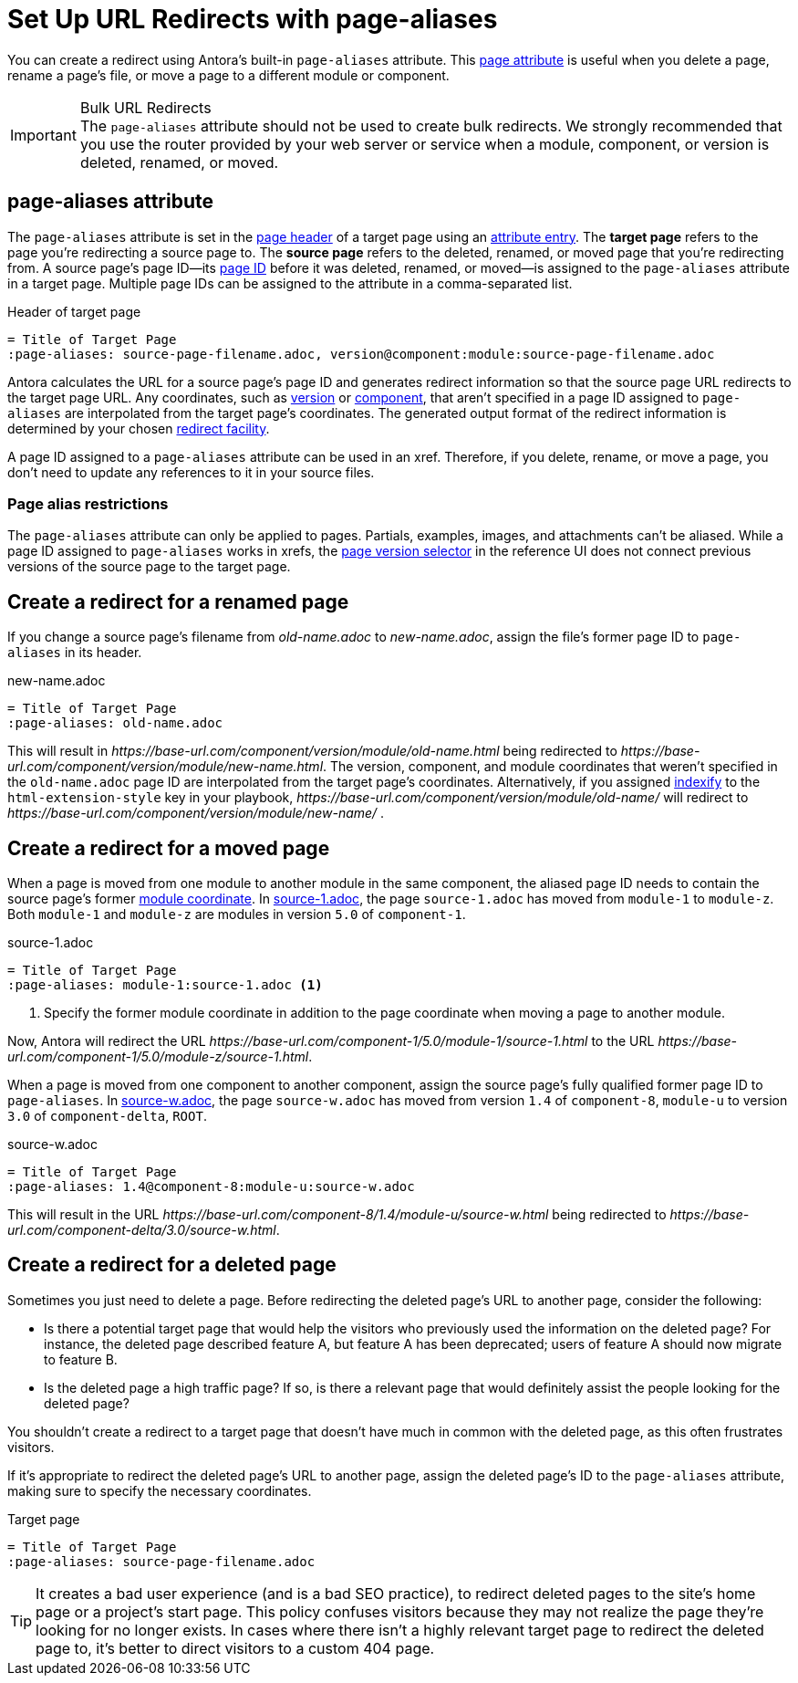= Set Up URL Redirects with page-aliases

You can create a redirect using Antora's built-in `page-aliases` attribute.
This xref:page-attributes.adoc[page attribute] is useful when you delete a page, rename a page's file, or move a page to a different module or component.

[IMPORTANT]
.Bulk URL Redirects
The `page-aliases` attribute should not be used to create bulk redirects.
We strongly recommended that you use the router provided by your web server or service when a module, component, or version is deleted, renamed, or moved.

== page-aliases attribute

The `page-aliases` attribute is set in the xref:standard-page.adoc#page-header[page header] of a target page using an xref:define-and-modify-attributes.adoc#attribute-entry[attribute entry].
[[target-page]]The [.term]*target page* refers to the page you're redirecting a source page to.
[[source-page]]The [.term]*source page* refers to the deleted, renamed, or moved page that you're redirecting from.
A source page's page ID--its xref:page-id.adoc[page ID] before it was deleted, renamed, or moved--is assigned to the `page-aliases` attribute in a target page.
Multiple page IDs can be assigned to the attribute in a comma-separated list.

.Header of target page
[source]
----
= Title of Target Page
:page-aliases: source-page-filename.adoc, version@component:module:source-page-filename.adoc
----

Antora calculates the URL for a source page's page ID and generates redirect information so that the source page URL redirects to the target page URL.
Any coordinates, such as xref:page-id.adoc#id-version[version] or xref:page-id.adoc#id-component[component], that aren't specified in a page ID assigned to `page-aliases` are interpolated from the target page's coordinates.
The generated output format of the redirect information is determined by your chosen xref:playbook:urls-redirect-facility.adoc[redirect facility].

A page ID assigned to a `page-aliases` attribute can be used in an xref.
Therefore, if you delete, rename, or move a page, you don't need to update any references to it in your source files.

//The site start_page, if specified in the playbook, is implemented through the redirect facility.

=== Page alias restrictions

The `page-aliases` attribute can only be applied to pages.
Partials, examples, images, and attachments can't be aliased.
While a page ID assigned to `page-aliases` works in xrefs, the xref:navigation:index.adoc#page-dropdown[page version selector] in the reference UI does not connect previous versions of the source page to the target page.

//TIP: If you run Antora's Xref Validator with the option `--attribute page-aliases=~`, it will provide a report of any xrefs using aliased page IDs.

== Create a redirect for a renamed page

If you change a source page's filename from [.path]_old-name.adoc_ to [.path]_new-name.adoc_, assign the file's former page ID to `page-aliases` in its header.

.new-name.adoc
[source]
----
= Title of Target Page
:page-aliases: old-name.adoc
----

This will result in [.path]_\https://base-url.com/component/version/module/old-name.html_ being redirected to [.path]_\https://base-url.com/component/version/module/new-name.html_.
The version, component, and module coordinates that weren't specified in the `old-name.adoc` page ID are interpolated from the target page's coordinates.
Alternatively, if you assigned xref:playbook:urls-html-extension-style.adoc#indexify-style[indexify] to the `html-extension-style` key in your playbook, [.path]_\https://base-url.com/component/version/module/old-name/_ will redirect to [.path]_\https://base-url.com/component/version/module/new-name/_ .

== Create a redirect for a moved page

When a page is moved from one module to another module in the same component, the aliased page ID needs to contain the source page's former xref:page-id.adoc#id-module[module coordinate].
In <<ex-module>>, the page `source-1.adoc` has moved from `module-1` to `module-z`.
Both `module-1` and `module-z` are modules in version `5.0` of `component-1`.

[#ex-module]
.source-1.adoc
[source]
----
= Title of Target Page
:page-aliases: module-1:source-1.adoc <1>
----
<1> Specify the former module coordinate in addition to the page coordinate when moving a page to another module.

Now, Antora will redirect the URL [.path]_\https://base-url.com/component-1/5.0/module-1/source-1.html_ to the URL [.path]_\https://base-url.com/component-1/5.0/module-z/source-1.html_.

When a page is moved from one component to another component, assign the source page's fully qualified former page ID to `page-aliases`.
In <<ex-component>>, the page `source-w.adoc` has moved from version `1.4` of `component-8`, `module-u` to version `3.0` of `component-delta`, `ROOT`.

[#ex-component]
.source-w.adoc
[source]
----
= Title of Target Page
:page-aliases: 1.4@component-8:module-u:source-w.adoc
----

This will result in the URL [.path]_\https://base-url.com/component-8/1.4/module-u/source-w.html_ being redirected to [.path]_\https://base-url.com/component-delta/3.0/source-w.html_.

== Create a redirect for a deleted page

Sometimes you just need to delete a page.
Before redirecting the deleted page's URL to another page, consider the following:

* Is there a potential target page that would help the visitors who previously used the information on the deleted page?
For instance, the deleted page described feature A, but feature A has been deprecated; users of feature A should now migrate to feature B.
* Is the deleted page a high traffic page?
If so, is there a relevant page that would definitely assist the people looking for the deleted page?

You shouldn't create a redirect to a target page that doesn't have much in common with the deleted page, as this often frustrates visitors.

If it's appropriate to redirect the deleted page's URL to another page, assign the deleted page's ID to the `page-aliases` attribute, making sure to specify the necessary coordinates.

[#ex-deleted]
.Target page
[source]
----
= Title of Target Page
:page-aliases: source-page-filename.adoc
----

TIP: It creates a bad user experience (and is a bad SEO practice), to redirect deleted pages to the site's home page or a project's start page.
This policy confuses visitors because they may not realize the page they're looking for no longer exists.
In cases where there isn't a highly relevant target page to redirect the deleted page to, it's better to direct visitors to a custom 404 page.

////
Discussion TODO: While this use case would work, we don't recommend using the built-in attributes in the page-aliases except to the most advanced users and in special (usually migration) situations. Large teams seem to quickly create redirect loops and break redirects because they try to use it for wholesale re-routing or SEO tactics

== Examples

=== Produce a versionless alias for a page using built-in page attributes

To make the redirects concrete, assume the original page coordinates are v2@component1::topic/topic.adoc.

----
:page-aliases: master@{page-component-name}:{page-module}:{page-src-path}
----

For clarity, this is expressed as case 8, everything specified.
Since the component and module are the same as the target, it could equivalently be expressed as case 4:
----
:page-aliases: master@:{page-src-path}
----

* static redirect:
[source,html]
<!DOCTYPE html>
<meta charset="utf-8">
<link rel="canonical" href="http://example.com/component1/v2/topic/topic.html">
<script>location="../v2/topic/topic.html"</script>
<meta http-equiv="refresh" content="0; url=../v2/topic/topic.html">
<meta name="robots" content="noindex">
<title>Redirect Notice</title>
<h1>Redirect Notice</h1>
<p>The page you requested has been relocated to <a href="../v2/topic/topic.html">http://example.com/component1/v2/topic/topic.html</a>.</p>

* netlify redirect:
[source,text]
/component1/topic/topic.html /component1/v2/topic/topic.html 301

* nginx redirect:
[source,text]
location = /component1/topic/topic.html { return 301 /component1/v2/topic/topic.html; }

Discussion TODO: While this use case would work, it wasn't the original intent of the page-aliases attribute. page-aliases was originally created for renaming a file or moving individual pages to other modules and topic folders, etc. It really wasn't meant for wholesale rerouting and I'm not sure we want to recommend it to users as such. Instead, we probably want to recommend an actual router for such bulk URL changes and/or create a discrete routing component for Antora.

However, I'm keeping this content here because we may change our mind after further discussion and/or use at a basis for changes to this feature.

=== Change module using a partial containing the page-aliases

If you've moved a large number of files in a similar way, such as from one module to another, it may avoid duplication to include the page-aliases from a partial.
Suppose your files are now at v3 in new-module, and you want  to redirect from v2 in old-module.
In new-module/partials/alias.adoc, include

----
:page-aliases: v2@{page-component-name}:old-module:{page-src-path}
----

and in each redirect target file add in the headers:

----
\include::partial$alias.adoc[]
----

For example, a file v3@component2:new-module:topic/topic.adoc will be redirected to from v2@component2:old-module:topic/topic.adoc, which translates to component2/v2/old-module/topic/topic.html.
////
